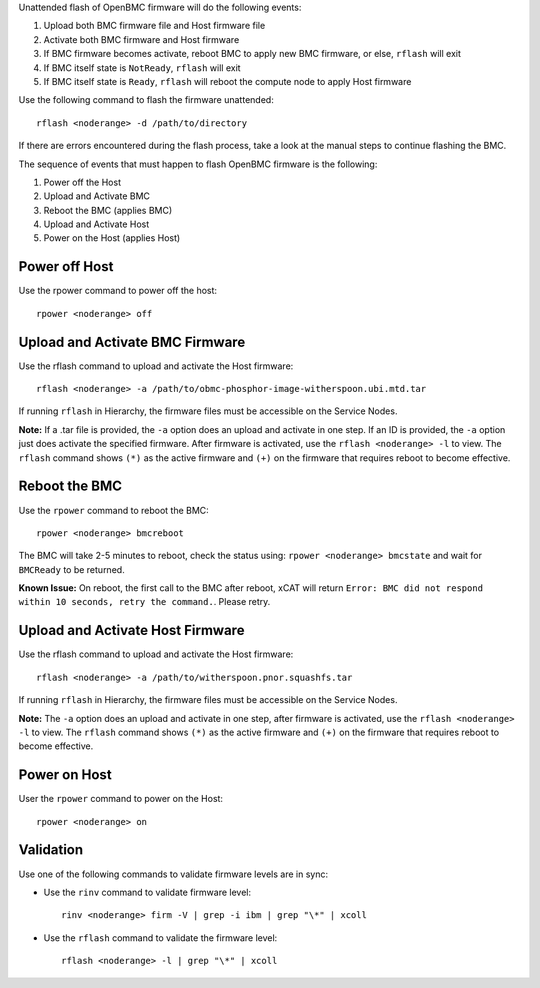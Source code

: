 .. BEGIN_unattended_OpenBMC_flashing

Unattended flash of OpenBMC firmware will do the following events:

#. Upload both BMC firmware file and Host firmware file
#. Activate both BMC firmware and Host firmware
#. If BMC firmware becomes activate, reboot BMC to apply new BMC firmware, or else, ``rflash`` will exit
#. If BMC itself state is ``NotReady``, ``rflash`` will exit
#. If BMC itself state is ``Ready``, ``rflash`` will reboot the compute node to apply Host firmware

Use the following command to flash the firmware unattended: ::

    rflash <noderange> -d /path/to/directory

If there are errors encountered during the flash process, take a look at the manual steps to continue flashing the BMC.

.. END_unattended_OpenBMC_flashing

.. BEGIN_flashing_OpenBMC_Servers

The sequence of events that must happen to flash OpenBMC firmware is the following:

#. Power off the Host
#. Upload and Activate BMC
#. Reboot the BMC (applies BMC)
#. Upload and Activate Host
#. Power on the Host (applies Host)


Power off Host
--------------

Use the rpower command to power off the host: ::

   rpower <noderange> off

Upload and Activate BMC Firmware
--------------------------------

Use the rflash command to upload and activate the Host firmware: ::

   rflash <noderange> -a /path/to/obmc-phosphor-image-witherspoon.ubi.mtd.tar

If running ``rflash`` in Hierarchy, the firmware files must be accessible on the Service Nodes.

**Note:** If a .tar file is provided, the ``-a`` option does an upload and activate in one step. If an ID is provided, the ``-a`` option just does activate the specified firmware. After firmware is activated, use the ``rflash <noderange> -l`` to view.  The ``rflash`` command shows ``(*)`` as the active firmware and ``(+)`` on the firmware that requires reboot to become effective.

Reboot the BMC
--------------

Use the ``rpower`` command to reboot the BMC: ::

   rpower <noderange> bmcreboot

The BMC will take 2-5 minutes to reboot, check the status using: ``rpower <noderange> bmcstate`` and wait for ``BMCReady`` to be returned.

**Known Issue:**  On reboot, the first call to the BMC after reboot, xCAT will return ``Error: BMC did not respond within 10 seconds, retry the command.``.  Please retry.

Upload and Activate Host Firmware
---------------------------------

Use the rflash command to upload and activate the Host firmware: ::

   rflash <noderange> -a /path/to/witherspoon.pnor.squashfs.tar

If running ``rflash`` in Hierarchy, the firmware files must be accessible on the Service Nodes.

**Note:** The ``-a`` option does an upload and activate in one step, after firmware is activated, use the ``rflash <noderange> -l`` to view.  The ``rflash`` command shows ``(*)`` as the active firmware and ``(+)`` on the firmware that requires reboot to become effective.

Power on Host
-------------

User the ``rpower`` command to power on the Host: ::

   rpower <noderange> on

.. END_flashing_OpenBMC_Servers

.. BEGIN_Validation_OpenBMC_firmware

Validation
----------

Use one of the following commands to validate firmware levels are in sync:

* Use the ``rinv`` command to validate firmware level: ::

    rinv <noderange> firm -V | grep -i ibm | grep "\*" | xcoll

* Use the ``rflash`` command to validate the firmware level: ::

   rflash <noderange> -l | grep "\*" | xcoll


.. END_Validation_OpenBMC_firmware
